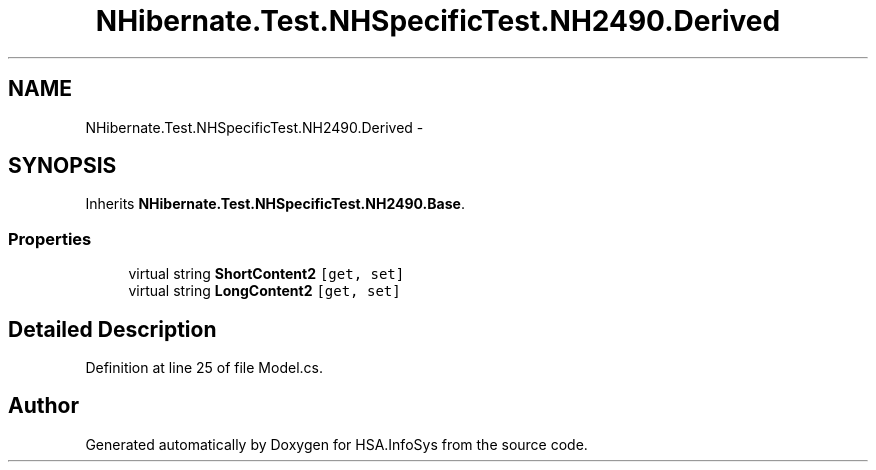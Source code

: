 .TH "NHibernate.Test.NHSpecificTest.NH2490.Derived" 3 "Fri Jul 5 2013" "Version 1.0" "HSA.InfoSys" \" -*- nroff -*-
.ad l
.nh
.SH NAME
NHibernate.Test.NHSpecificTest.NH2490.Derived \- 
.SH SYNOPSIS
.br
.PP
.PP
Inherits \fBNHibernate\&.Test\&.NHSpecificTest\&.NH2490\&.Base\fP\&.
.SS "Properties"

.in +1c
.ti -1c
.RI "virtual string \fBShortContent2\fP\fC [get, set]\fP"
.br
.ti -1c
.RI "virtual string \fBLongContent2\fP\fC [get, set]\fP"
.br
.in -1c
.SH "Detailed Description"
.PP 
Definition at line 25 of file Model\&.cs\&.

.SH "Author"
.PP 
Generated automatically by Doxygen for HSA\&.InfoSys from the source code\&.
